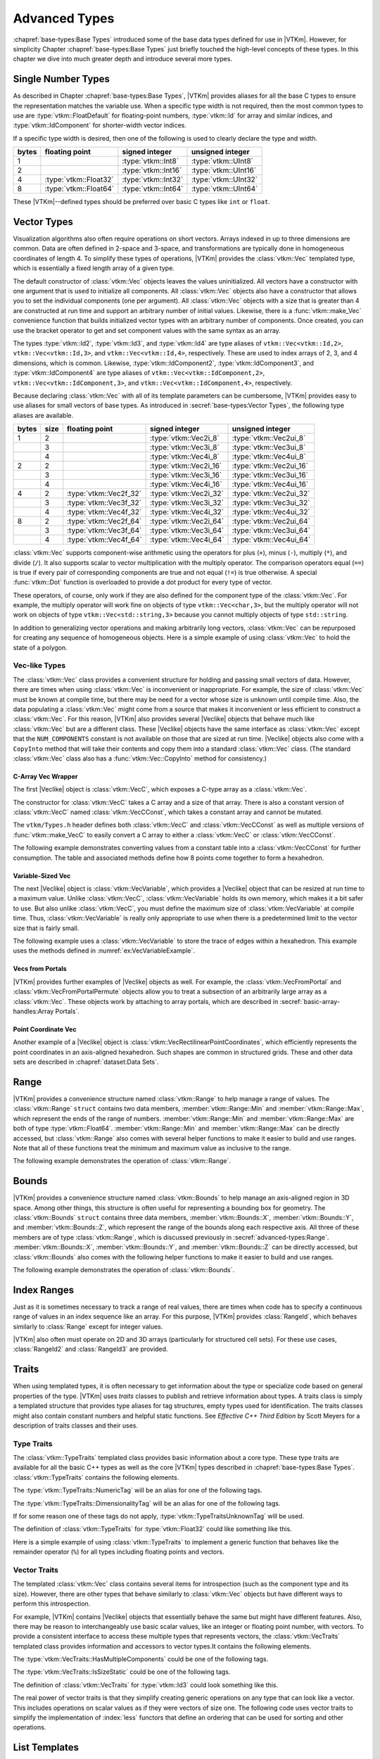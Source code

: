 ==============================
Advanced Types
==============================

:chapref:`base-types:Base Types` introduced some of the base data types defined for use in |VTKm|.
However, for simplicity Chapter :chapref:`base-types:Base Types` just briefly touched the high-level concepts of these types.
In this chapter we dive into much greater depth and introduce several more types.


------------------------------
Single Number Types
------------------------------

As described in Chapter :chapref:`base-types:Base Types`, |VTKm| provides aliases for all the base C types to ensure the representation matches the variable use.
When a specific type width is not required, then the most common types to use are :type:`vtkm::FloatDefault` for floating-point numbers, :type:`vtkm::Id` for array and similar indices, and :type:`vtkm::IdComponent` for shorter-width vector indices.

If a specific type width is desired, then one of the following is used to clearly declare the type and width.

+-------+-----------------------+---------------------+----------------------+
| bytes | floating point        | signed integer      | unsigned integer     |
+=======+=======================+=====================+======================+
|     1 |                       | :type:`vtkm::Int8`  | :type:`vtkm::UInt8`  |
+-------+-----------------------+---------------------+----------------------+
|     2 |                       | :type:`vtkm::Int16` | :type:`vtkm::UInt16` |
+-------+-----------------------+---------------------+----------------------+
|     4 | :type:`vtkm::Float32` | :type:`vtkm::Int32` | :type:`vtkm::UInt32` |
+-------+-----------------------+---------------------+----------------------+
|     8 | :type:`vtkm::Float64` | :type:`vtkm::Int64` | :type:`vtkm::UInt64` |
+-------+-----------------------+---------------------+----------------------+

These |VTKm|--defined types should be preferred over basic C types like ``int`` or ``float``.


------------------------------
Vector Types
------------------------------

Visualization algorithms also often require operations on short vectors.
Arrays indexed in up to three dimensions are common.
Data are often defined in 2-space and 3-space, and transformations are typically done in homogeneous coordinates of length 4.
To simplify these types of operations, |VTKm| provides the :class:`vtkm::Vec` templated type, which is essentially a fixed length array of a given type.

.. doxygenclass:: vtkm::Vec
   :members:

The default constructor of :class:`vtkm::Vec` objects leaves the values uninitialized.
All vectors have a constructor with one argument that is used to initialize all components.
All :class:`vtkm::Vec` objects also have a constructor that allows you to set the individual components (one per argument).
All :class:`vtkm::Vec` objects with a size that is greater than 4 are constructed at run time and support an arbitrary number of initial values.
Likewise, there is a :func:`vtkm::make_Vec` convenience function that builds initialized vector types with an arbitrary number of components.
Once created, you can use the bracket operator to get and set component values with the same syntax as an array.

.. load-example:: CreatingVectorTypes
   :file: GuideExampleCoreDataTypes.cxx
   :caption: Creating vector types.

.. doxygenfunction:: vtkm::make_Vec

The types :type:`vtkm::Id2`, :type:`vtkm::Id3`, and :type:`vtkm::Id4` are type aliases of ``vtkm::Vec<vtkm::Id,2>``, ``vtkm::Vec<vtkm::Id,3>``, and ``vtkm::Vec<vtkm::Id,4>``, respectively.
These are used to index arrays of 2, 3, and 4 dimensions, which is common.
Likewise, :type:`vtkm::IdComponent2`, :type:`vtkm::IdComponent3`, and :type:`vtkm::IdComponent4` are type aliases of ``vtkm::Vec<vtkm::IdComponent,2>``, ``vtkm::Vec<vtkm::IdComponent,3>``, and ``vtkm::Vec<vtkm::IdComponent,4>``, respectively.

Because declaring :class:`vtkm::Vec` with all of its template parameters can be cumbersome, |VTKm| provides easy to use aliases for small vectors of base types.
As introduced in :secref:`base-types:Vector Types`, the following type aliases are available.

+-------+------+------------------------+------------------------+-------------------------+
| bytes | size | floating point         | signed integer         | unsigned integer        |
+=======+======+========================+========================+=========================+
|     1 |    2 |                        | :type:`vtkm::Vec2i_8`  | :type:`vtkm::Vec2ui_8`  |
+-------+------+------------------------+------------------------+-------------------------+
|       |    3 |                        | :type:`vtkm::Vec3i_8`  | :type:`vtkm::Vec3ui_8`  |
+-------+------+------------------------+------------------------+-------------------------+
|       |    4 |                        | :type:`vtkm::Vec4i_8`  | :type:`vtkm::Vec4ui_8`  |
+-------+------+------------------------+------------------------+-------------------------+
|     2 |    2 |                        | :type:`vtkm::Vec2i_16` | :type:`vtkm::Vec2ui_16` |
+-------+------+------------------------+------------------------+-------------------------+
|       |    3 |                        | :type:`vtkm::Vec3i_16` | :type:`vtkm::Vec3ui_16` |
+-------+------+------------------------+------------------------+-------------------------+
|       |    4 |                        | :type:`vtkm::Vec4i_16` | :type:`vtkm::Vec4ui_16` |
+-------+------+------------------------+------------------------+-------------------------+
|     4 |    2 | :type:`vtkm::Vec2f_32` | :type:`vtkm::Vec2i_32` | :type:`vtkm::Vec2ui_32` |
+-------+------+------------------------+------------------------+-------------------------+
|       |    3 | :type:`vtkm::Vec3f_32` | :type:`vtkm::Vec3i_32` | :type:`vtkm::Vec3ui_32` |
+-------+------+------------------------+------------------------+-------------------------+
|       |    4 | :type:`vtkm::Vec4f_32` | :type:`vtkm::Vec4i_32` | :type:`vtkm::Vec4ui_32` |
+-------+------+------------------------+------------------------+-------------------------+
|     8 |    2 | :type:`vtkm::Vec2f_64` | :type:`vtkm::Vec2i_64` | :type:`vtkm::Vec2ui_64` |
+-------+------+------------------------+------------------------+-------------------------+
|       |    3 | :type:`vtkm::Vec3f_64` | :type:`vtkm::Vec3i_64` | :type:`vtkm::Vec3ui_64` |
+-------+------+------------------------+------------------------+-------------------------+
|       |    4 | :type:`vtkm::Vec4f_64` | :type:`vtkm::Vec4i_64` | :type:`vtkm::Vec4ui_64` |
+-------+------+------------------------+------------------------+-------------------------+

:class:`vtkm::Vec` supports component-wise arithmetic using the operators for plus (``+``), minus (``-``), multiply (``*``), and divide (``/``).
It also supports scalar to vector multiplication with the multiply operator.
The comparison operators equal (``==``) is true if every pair of corresponding components are true and not equal (``!=``) is true otherwise.
A special :func:`vtkm::Dot` function is overloaded to provide a dot product for every type of vector.

.. load-example:: VectorOperations
   :file: GuideExampleCoreDataTypes.cxx
   :caption: Vector operations.

These operators, of course, only work if they are also defined for the component type of the :class:`vtkm::Vec`.
For example, the multiply operator will work fine on objects of type ``vtkm::Vec<char,3>``, but the multiply operator will not work on objects of type ``vtkm::Vec<std::string,3>`` because you cannot multiply objects of type ``std::string``.

In addition to generalizing vector operations and making arbitrarily long vectors, :class:`vtkm::Vec` can be repurposed for creating any sequence of homogeneous objects.
Here is a simple example of using :class:`vtkm::Vec` to hold the state of a polygon.

.. load-example:: EquilateralTriangle
   :file: GuideExampleCoreDataTypes.cxx
   :caption: Repurposing a :class:`vtkm::Vec`.

Vec-like Types
==============================

.. index:: Vec-like

The :class:`vtkm::Vec` class provides a convenient structure for holding and passing small vectors of data.
However, there are times when using :class:`vtkm::Vec` is inconvenient or inappropriate.
For example, the size of :class:`vtkm::Vec` must be known at compile time, but there may be need for a vector whose size is unknown until compile time.
Also, the data populating a :class:`vtkm::Vec` might come from a source that makes it inconvenient or less efficient to construct a :class:`vtkm::Vec`.
For this reason, |VTKm| also provides several |Veclike| objects that behave much like :class:`vtkm::Vec` but are a different class.
These |Veclike| objects have the same interface as :class:`vtkm::Vec` except that the ``NUM_COMPONENTS`` constant is not available on those that are sized at run time.
|Veclike| objects also come with a ``CopyInto`` method that will take their contents and copy them into a standard :class:`vtkm::Vec` class.
(The standard :class:`vtkm::Vec` class also has a :func:`vtkm::Vec::CopyInto` method for consistency.)

C-Array Vec Wrapper
------------------------------

The first |Veclike| object is :class:`vtkm::VecC`, which exposes a C-type array as a :class:`vtkm::Vec`.

.. doxygenclass:: vtkm::VecC
   :members:

The constructor for :class:`vtkm::VecC` takes a C array and a size of that array.
There is also a constant version of :class:`vtkm::VecC` named :class:`vtkm::VecCConst`, which takes a constant array and cannot be mutated.

.. doxygenclass:: vtkm::VecCConst
   :members:

The ``vtkm/Types.h`` header defines both :class:`vtkm::VecC` and :class:`vtkm::VecCConst` as well as multiple versions of :func:`vtkm::make_VecC` to easily convert a C array to either a :class:`vtkm::VecC` or :class:`vtkm::VecCConst`.

.. doxygenfunction:: vtkm::make_VecC(T*, vtkm::IdComponent)

.. doxygenfunction:: vtkm::make_VecC(const T *array, vtkm::IdComponent size)

The following example demonstrates converting values from a constant table into a :class:`vtkm::VecCConst` for further consumption.
The table and associated methods define how 8 points come together to form a hexahedron.

.. load-example:: VecCExample
   :file: GuideExampleCoreDataTypes.cxx
   :caption: Using :class:`vtkm::VecCConst` with a constant array.

.. commonerrors::
   The :class:`vtkm::VecC` and :class:`vtkm::VecCConst` classes only hold a pointer to a buffer that contains the data.
   They do not manage the memory holding the data.
   Thus, if the pointer given to :class:`vtkm::VecC` or :class:`vtkm::VecCConst` becomes invalid, then using the object becomes invalid.
   Make sure that the scope of the :class:`vtkm::VecC` or :class:`vtkm::VecCConst` does not outlive the scope of the data it points to.

Variable-Sized Vec
------------------------------

The next |Veclike| object is :class:`vtkm::VecVariable`, which provides a |Veclike| object that can be resized at run time to a maximum value.
Unlike :class:`vtkm::VecC`, :class:`vtkm::VecVariable` holds its own memory, which makes it a bit safer to use.
But also unlike :class:`vtkm::VecC`, you must define the maximum size of :class:`vtkm::VecVariable` at compile time.
Thus, :class:`vtkm::VecVariable` is really only appropriate to use when there is a predetermined limit to the vector size that is fairly small.

.. doxygenclass:: vtkm::VecVariable
   :members:

The following example uses a :class:`vtkm::VecVariable` to store the trace of edges within a hexahedron.
This example uses the methods defined in :numref:`ex:VecVariableExample`.

.. load-example:: VecVariableExample
   :file: GuideExampleCoreDataTypes.cxx
   :caption: Using :class:`vtkm::VecVariable`.

Vecs from Portals
------------------------------

|VTKm| provides further examples of |Veclike| objects as well.
For example, the :class:`vtkm::VecFromPortal` and :class:`vtkm::VecFromPortalPermute` objects allow you to treat a subsection of an arbitrarily large array as a :class:`vtkm::Vec`.
These objects work by attaching to array portals, which are described in
:secref:`basic-array-handles:Array Portals`.

.. doxygenclass:: vtkm::VecFromPortal
   :members:

.. doxygenclass:: vtkm::VecFromPortalPermute
   :members:

Point Coordinate Vec
------------------------------

Another example of a |Veclike| object is :class:`vtkm::VecRectilinearPointCoordinates`, which efficiently represents the point coordinates in an axis-aligned hexahedron.
Such shapes are common in structured grids.
These and other data sets are described in :chapref:`dataset:Data Sets`.

------------------------------
Range
------------------------------

|VTKm| provides a convenience structure named :class:`vtkm::Range` to help manage a range of values.
The :class:`vtkm::Range` ``struct`` contains two data members, :member:`vtkm::Range::Min` and :member:`vtkm::Range::Max`, which represent the ends of the range of numbers.
:member:`vtkm::Range::Min` and :member:`vtkm::Range::Max` are both of type :type:`vtkm::Float64`.
:member:`vtkm::Range::Min` and :member:`vtkm::Range::Max` can be directly accessed, but :class:`vtkm::Range` also comes with several helper functions to make it easier to build and use ranges.
Note that all of these functions treat the minimum and maximum value as inclusive to the range.

.. doxygenstruct:: vtkm::Range
   :members:

The following example demonstrates the operation of :class:`vtkm::Range`.

.. load-example:: UsingRange
   :file: GuideExampleCoreDataTypes.cxx
   :caption: Using :class:`vtkm::Range`.


------------------------------
Bounds
------------------------------

|VTKm| provides a convenience structure named :class:`vtkm::Bounds` to help manage
an axis-aligned region in 3D space. Among other things, this structure is
often useful for representing a bounding box for geometry. The
:class:`vtkm::Bounds` ``struct`` contains three data members,
:member:`vtkm::Bounds::X`, :member:`vtkm::Bounds::Y`, and :member:`vtkm::Bounds::Z`, which represent the range of
the bounds along each respective axis. All three of these members are of
type :class:`vtkm::Range`, which is discussed previously in :secref:`advanced-types:Range`.
:member:`vtkm::Bounds::X`, :member:`vtkm::Bounds::Y`, and :member:`vtkm::Bounds::Z` can
be directly accessed, but :class:`vtkm::Bounds` also comes with the
following helper functions to make it easier to build and use ranges.

.. doxygenstruct:: vtkm::Bounds
   :members:

The following example demonstrates the operation of :class:`vtkm::Bounds`.

.. load-example:: UsingBounds
   :file: GuideExampleCoreDataTypes.cxx
   :caption: Using `vtkm::Bounds`.


------------------------------
Index Ranges
------------------------------

Just as it is sometimes necessary to track a range of real values, there are times when code has to specify a continuous range of values in an index sequence like an array.
For this purpose, |VTKm| provides :class:`RangeId`, which behaves similarly to :class:`Range` except for integer values.

.. doxygenstruct:: vtkm::RangeId
   :members:

|VTKm| also often must operate on 2D and 3D arrays (particularly for structured cell sets).
For these use cases, :class:`RangeId2` and :class:`RangeId3` are provided.

.. doxygenstruct:: vtkm::RangeId2
   :members:

.. doxygenstruct:: vtkm::RangeId3
   :members:


------------------------------
Traits
------------------------------

.. index::
   single: traits
   single: tag

When using templated types, it is often necessary to get information about the type or specialize code based on general properties of the type.
|VTKm| uses *traits* classes to publish and retrieve information about types.
A traits class is simply a templated structure that provides type aliases for tag structures, empty types used for identification.
The traits classes might also contain constant numbers and helpful static functions.
See *Effective C++ Third Edition* by Scott Meyers for a description of traits classes and their uses.

Type Traits
==============================

.. index::
   double: traits; type

The :class:`vtkm::TypeTraits` templated class provides basic information about a core type.
These type traits are available for all the basic C++ types as well as the core |VTKm| types described in :chapref:`base-types:Base Types`.
:class:`vtkm::TypeTraits` contains the following elements.

.. doxygenclass:: vtkm::TypeTraits
   :members:

The :type:`vtkm::TypeTraits::NumericTag` will be an alias for one of the following tags.

.. index::
   triple: tag; type; numeric

.. doxygenstruct:: vtkm::TypeTraitsRealTag

.. doxygenstruct:: vtkm::TypeTraitsIntegerTag

The :type:`vtkm::TypeTraits::DimensionalityTag` will be an alias for one of the following tags.

.. index::
   triple: tag; type; dimensionality

.. doxygenstruct:: vtkm::TypeTraitsScalarTag

.. doxygenstruct:: vtkm::TypeTraitsVectorTag

If for some reason one of these tags do not apply, :type:`vtkm::TypeTraitsUnknownTag` will be used.

.. doxygenstruct:: vtkm::TypeTraitsUnknownTag

The definition of :class:`vtkm::TypeTraits` for :type:`vtkm::Float32` could like something like this.

.. load-example:: TypeTraitsImpl
   :file: GuideExampleTraits.cxx
   :caption: Example definition of ``vtkm::TypeTraits<vtkm::Float32>``.

Here is a simple example of using :class:`vtkm::TypeTraits` to implement a generic function that behaves like the remainder operator (``%``) for all types including floating points and vectors.

.. load-example:: TypeTraits
   :file: GuideExampleTraits.cxx
   :caption: Using :class:`vtkm::TypeTraits` for a generic remainder.

Vector Traits
==============================

.. index::
   double: traits; vector

The templated :class:`vtkm::Vec` class contains several items for introspection (such as the component type and its size).
However, there are other types that behave similarly to :class:`vtkm::Vec` objects but have different ways to perform this introspection.

.. index:: Vec-like

For example, |VTKm| contains |Veclike| objects that essentially behave the same but might have different features.
Also, there may be reason to interchangeably use basic scalar values, like an integer or floating point number, with vectors.
To provide a consistent interface to access these multiple types that represents vectors, the :class:`vtkm::VecTraits` templated class provides information and accessors to vector types.It contains the following elements.

.. doxygenstruct:: vtkm::VecTraits
   :members:

The :type:`vtkm::VecTraits::HasMultipleComponents` could be one of the following tags.

.. index::
   triple: tag; vector; multiple components

.. doxygenstruct:: vtkm::VecTraitsTagMultipleComponents

.. doxygenstruct:: vtkm::VecTraitsTagSingleComponent

The :type:`vtkm::VecTraits::IsSizeStatic` could be one of the following tags.

.. index::
   triple: tag; vector; static

.. doxygenstruct:: vtkm::VecTraitsTagSizeStatic

.. doxygenstruct:: vtkm::VecTraitsTagSizeVariable

The definition of :class:`vtkm::VecTraits` for :type:`vtkm::Id3` could look something like this.

.. load-example:: VecTraitsImpl
   :file: GuideExampleTraits.cxx
   :caption: Example definition of ``vtkm::VecTraits<vtkm::Id3>``.

The real power of vector traits is that they simplify creating generic operations on any type that can look like a vector.
This includes operations on scalar values as if they were vectors of size one.
The following code uses vector traits to simplify the implementation of :index:`less` functors that define an ordering that can be used for sorting and other operations.

.. load-example:: VecTraits
   :file: GuideExampleTraits.cxx
   :caption: Using :class:`vtkm::VecTraits` for less functors.


------------------------------
List Templates
------------------------------

.. index::
   single: lists
   single: template metaprogramming
   single: metaprogramming

|VTKm| internally uses template metaprogramming, which utilizes C++ templates to run source-generating programs, to customize code to various data and compute platforms.
One basic structure often uses with template metaprogramming is a list of class names (also sometimes called a tuple or vector, although both of those names have different meanings in |VTKm|).

Many |VTKm| users only need predefined lists, such as the type lists specified in :secref:`advanced-types:Type Lists`.
Those users can skip most of the details of this section.
However, it is sometimes useful to modify lists, create new lists, or operate on lists, and these usages are documented here.

Building Lists
==============================

A basic list is defined with the :class:`vtkm::List` template.

.. doxygenstruct:: vtkm::List

It is common (but not necessary) to use the ``using`` keyword to define an alias for a list with a particular meaning.

.. load-example:: BaseLists
   :file: GuideExampleLists.cxx
   :caption: Creating lists of types.

|VTKm| defines some special and convenience versions of :class:`vtkm::List`.

.. doxygentypedef:: vtkm::ListEmpty

.. doxygentypedef:: vtkm::ListUniversal

Type Lists
==============================

.. index::
   double: type; lists

One of the major use cases for template metaprogramming lists in |VTKm| is to identify a set of potential data types for arrays.
The :file:`vtkm/TypeList.h` header contains predefined lists for known |VTKm| types.
The following lists are provided.

.. doxygentypedef:: vtkm::TypeListId

.. doxygentypedef:: vtkm::TypeListId2

.. doxygentypedef:: vtkm::TypeListId3

.. doxygentypedef:: vtkm::TypeListId4

.. doxygentypedef:: vtkm::TypeListIdComponent

.. doxygentypedef:: vtkm::TypeListIndex

.. doxygentypedef:: vtkm::TypeListFieldScalar

.. doxygentypedef:: vtkm::TypeListFieldVec2

.. doxygentypedef:: vtkm::TypeListFieldVec3

.. doxygentypedef:: vtkm::TypeListFieldVec4

.. doxygentypedef:: vtkm::TypeListFloatVec

.. doxygentypedef:: vtkm::TypeListField

.. doxygentypedef:: vtkm::TypeListScalarAll

.. doxygentypedef:: vtkm::TypeListBaseC

.. doxygentypedef:: vtkm::TypeListVecCommon

.. doxygentypedef:: vtkm::TypeListVecAll

.. doxygentypedef:: vtkm::TypeListAll

.. doxygentypedef:: vtkm::TypeListCommon

If these lists are not sufficient, it is possible to build new type lists using the existing type lists and the list bases from :secref:`advanced-types:Building Lists` as demonstrated in the following example.

.. load-example:: CustomTypeLists
   :file: GuideExampleLists.cxx
   :caption: Defining new type lists.

The :file:`vtkm/cont/DefaultTypes.h` header defines a macro named :c:macro:`VTKM_DEFAULT_TYPE_LIST` that defines a default list of types to use when, for example, determining the type of a field array.
This macro can change depending on |VTKm| compile options.

Querying Lists
==============================

:file:`vtkm/List.h` contains some templated classes to help get information about a list type.
This are particularly useful for lists that are provided as templated parameters for which you do not know the exact type.

Is a List
------------------------------

The :c:macro:`VTKM_IS_LIST` does a compile-time check to make sure a particular type is actually a :class:`vtkm::List` of types.
If the compile-time check fails, then a build error will occur.
This is a good way to verify that a templated class or method that expects a list actually gets a list.

.. doxygendefine:: VTKM_IS_LIST

.. load-example:: VTKM_IS_LIST
   :file: GuideExampleLists.cxx
   :caption: Checking that a template parameter is a valid :class:`vtkm::List`.

List Size
------------------------------

The size of a list can be determined by using the :type:`vtkm::ListSize` template.
The type of the template will resolve to a ``std::integral_constant<vtkm::IdComponent,N>`` where ``N`` is the number of types in the list.
:type:`vtkm::ListSize` does not work with :type:`vtkm::ListUniversal`.

.. doxygentypedef:: vtkm::ListSize

.. load-example:: ListSize
   :file: GuideExampleLists.cxx
   :caption: Getting the size of a :class:`vtkm::List`.

List Contains
------------------------------

The :type:`vtkm::ListHas` template can be used to determine if a :class:`vtkm::List` contains a particular type.
:type:`vtkm::ListHas` takes two template parameters.
The first parameter is a form of :class:`vtkm::List`.
The second parameter is any type to check to see if it is in the list.
If the type is in the list, then :type:`vtkm::ListHas` resolves to ``std::true_type``.
Otherwise it resolves to ``std::false_type``.
:type:`vtkm::ListHas` always returns true for :type:`vtkm::ListUniversal`.

.. doxygentypedef:: vtkm::ListHas

.. load-example:: ListHas
   :file: GuideExampleLists.cxx
   :caption: Determining if a :class:`vtkm::List` contains a particular type.

List Indices
------------------------------

The :type:`vtkm::ListIndexOf` template can be used to get the index of a particular type in a :class:`vtkm::List`.
:type:`vtkm::ListIndexOf` takes two template parameters.
The first parameter is a form of :class:`vtkm::List`.
The second parameter is any type to check to see if it is in the list.
The type of the template will resolve to a ``std::integral_constant<vtkm::IdComponent,N>`` where ``N`` is the index of the type.
If the requested type is not in the list, then :type:`vtkm::ListIndexOf` becomes ``std::integral_constant<vtkm::IdComponent,-1>``.

.. doxygentypedef:: vtkm::ListIndexOf

Conversely, the :type:`vtkm::ListAt` template can be used to get the type for a particular index.
The two template parameters for :type:`vtkm::ListAt` are the :class:`vtkm::List` and an index for the list.

.. doxygentypedef:: vtkm::ListAt

Neither :type:`vtkm::ListIndexOf` nor :type:`vtkm::ListAt` works with :type:`vtkm::ListUniversal`.

.. load-example:: ListIndices
   :file: GuideExampleLists.cxx
   :caption: Using indices with :class:`vtkm::List`.

Operating on Lists
==============================

In addition to providing the base templates for defining and querying lists, :file:`vtkm/List.h` also contains several features for operating on lists.

Appending Lists
------------------------------

The :type:`vtkm::ListAppend` template joins together 2 or more :class:`vtkm::List` types.
The items are concatenated in the order provided to :type:`vtkm::ListAppend`.
:type:`vtkm::ListAppend` does not work with :type:`vtkm::ListUniversal`.

.. doxygentypedef:: vtkm::ListAppend

.. load-example:: ListAppend
   :file: GuideExampleLists.cxx
   :caption: Appending :class:`vtkm::List` types.

Intersecting Lists
------------------------------

The :type:`vtkm::ListIntersect` template takes two :class:`vtkm::List` types and becomes a :class:`vtkm::List` containing all types in both lists.
If one of the lists is :type:`vtkm::ListUniversal`, the contents of the other list used.

.. doxygentypedef:: vtkm::ListIntersect

.. load-example:: ListIntersect
   :file: GuideExampleLists.cxx
   :caption: Intersecting :class:`vtkm::List` types.

Resolve a Template with all Types in a List
--------------------------------------------------

The :type:`vtkm::ListApply` template transfers all of the types in a :class:`vtkm::List` to another template.
The first template argument of :type:`vtkm::ListApply` is the :class:`vtkm::List` to apply.
The second template argument is another template to apply to.
:type:`vtkm::ListApply` becomes an instance of the passed template with all the types in the :class:`vtkm::List`.
:type:`vtkm::ListApply` can be used to convert a :class:`vtkm::List` to some other template.
:type:`vtkm::ListApply` cannot be used with :type:`vtkm::ListUniversal`.

.. doxygentypedef:: vtkm::ListApply

.. load-example:: ListApply
   :file: GuideExampleLists.cxx
   :caption: Applying a :class:`vtkm::List` to another template.

Transform Each Type in a List
------------------------------

The :type:`vtkm::ListTransform` template applies each item in a :class:`vtkm::List` to another template and constructs a list from all these applications.
The first template argument of :type:`vtkm::ListTransform` is the :class:`vtkm::List` to apply.
The second template argument is another template to apply to.
:type:`vtkm::ListTransform` becomes an instance of a new :class:`vtkm::List` containing the passed template each type.
:type:`vtkm::ListTransform` cannot be used with :type:`vtkm::ListUniversal`.

.. doxygentypedef:: vtkm::ListTransform

.. load-example:: ListTransform
   :file: GuideExampleLists.cxx
   :caption: Transforming a :class:`vtkm::List` using a custom template.

Conditionally Removing Items from a List
----------------------------------------

The :type:`vtkm::ListRemoveIf` template removes items from a :class:`vtkm::List` given a predicate.
The first template argument of :type:`vtkm::ListRemoveIf` is the :class:`vtkm::List`.
The second argument is another template that is used as a predicate to determine if the type should be removed or not.
The predicate should become a type with a ``value`` member that is a static true or false value.
Any type in the list that the predicate evaluates to true is removed.
:type:`vtkm::ListRemoveIf` cannot be used with :type:`vtkm::ListUniversal`.

.. doxygentypedef:: vtkm::ListRemoveIf

.. load-example:: ListRemoveIf
   :file: GuideExampleLists.cxx
   :caption: Removing items from a :class:`vtkm::List`.

Combine all Pairs of Two Lists
------------------------------

The :type:`vtkm::ListCross` takes two lists and performs a cross product of them.
It does this by creating a new :class:`vtkm::List` that contains nested :class:`vtkm::List` types, each of length 2 and containing all possible pairs of items in the first list with items in the second list.
:type:`vtkm::ListCross` is often used in conjunction with another list processing command, such as :type:`vtkm::ListTransform` to build templated types of many combinations.
:type:`vtkm::ListCross` cannot be used with :type:`vtkm::ListUniversal`.

.. doxygentypedef:: vtkm::ListCross

.. load-example:: ListCross
   :file: GuideExampleLists.cxx
   :caption: Creating the cross product of 2 :class:`vtkm::List` types.

Call a Function For Each Type in a List
----------------------------------------

The :type:`vtkm::ListForEach` function  takes a functor object and a :class:`vtkm::List`.
It then calls the functor object with the default object of each type in the list.
This is most typically used with C++ run-time type information to convert a run-time polymorphic object to a statically typed (and possibly inlined) call.

.. doxygenfunction:: vtkm::ListForEach(Functor &&f, vtkm::List<Ts...>, Args&&... args)

The following example shows a rudimentary version of converting a dynamically-typed array to a statically-typed array similar to what is done in |VTKm| classes like :class:`vtkm::cont::UnknownArrayHandle`, which is documented in :chapref:`unknown-array-handle:Unknown Array Handles`.

.. load-example:: ListForEach
   :file: GuideExampleLists.cxx
   :caption: Converting dynamic types to static types with :type:`vtkm::ListForEach`.


------------------------------
Pair
------------------------------

|VTKm| defines a :class:`vtkm::Pair` templated object that behaves just like ``std::pair`` from the standard template library.
The difference is that :class:`vtkm::Pair` will work in both the execution and control environments, whereas the STL ``std::pair`` does not always work in the execution environment.

.. doxygenstruct:: vtkm::Pair
   :members:
   :undoc-members:

The |VTKm| version of :class:`vtkm::Pair` supports the same types, fields, and operations as the STL version.
|VTKm| also provides a :func:`vtkm::make_Pair` function for convenience.

.. doxygenfunction:: vtkm::make_Pair


------------------------------
Tuple
------------------------------

|VTKm| defines a :class:`vtkm::Tuple` templated object that behaves like ``std::tuple`` from the standard template library.
The main difference is that :class:`vtkm::Tuple` will work in both the execution and control environments, whereas the STL ``std::tuple`` does not always work in the execution environment.

.. doxygenclass:: vtkm::Tuple

Defining and Constructing
==============================

:class:`vtkm::Tuple` takes any number of template parameters that define the objects stored the tuple.

.. load-example:: DefineTuple
   :file: GuideExampleTuple.cxx
   :caption: Defining a :class:`vtkm::Tuple`.

You can construct a :class:`vtkm::Tuple` with arguments that will be used to initialize the respective objects.
As a convenience, you can use :func:`vtkm::MakeTuple` to construct a :class:`vtkm::Tuple` of types based on the arguments.

.. doxygenfunction:: vtkm::MakeTuple
.. doxygenfunction:: vtkm::make_tuple

.. load-example:: InitTuple
   :file: GuideExampleTuple.cxx
   :caption: Initializing values in a :class:`vtkm::Tuple`.

Querying
==============================

The size of a :class:`vtkm::Tuple` can be determined by using the :type:`vtkm::TupleSize` template, which resolves to an ``std::integral_constant``.
The types at particular indices can be determined with :type:`vtkm::TupleElement`.

.. doxygentypedef:: vtkm::TupleSize
.. doxygentypedef:: vtkm::TupleElement

.. load-example:: TupleQuery
   :file: GuideExampleTuple.cxx
   :caption: Querying :class:`vtkm::Tuple` types.

The function :func:`vtkm::Get` can be used to retrieve an element from the :class:`vtkm::Tuple`.
:func:`vtkm::Get` returns a reference to the element, so you can set a :class:`vtkm::Tuple` element by setting the return value of :func:`vtkm::Get`.

.. doxygenfunction:: vtkm::Get(const vtkm::Tuple<Ts...> &tuple)
.. doxygenfunction:: vtkm::Get(vtkm::Tuple<Ts...> &tuple)
.. doxygenfunction:: vtkm::get(const vtkm::Tuple<Ts...> &tuple)
.. doxygenfunction:: vtkm::get(vtkm::Tuple<Ts...> &tuple)

.. load-example:: TupleGet
   :file: GuideExampleTuple.cxx
   :caption: Retrieving values from a :class:`vtkm::Tuple`.

For Each Tuple Value
==============================

The :func:`vtkm::ForEach` function takes a tuple and a function or functor and calls the function for each of the items in the tuple.
Nothing is returned from :func:`vtkm::ForEach`, and any return value from the function is ignored.

.. doxygenfunction:: vtkm::ForEach(const vtkm::Tuple<Ts...> &tuple, Function &&f)
.. doxygenfunction:: vtkm::ForEach(vtkm::Tuple<Ts...> &tuple, Function &&f)

:func:`vtkm::ForEach` can be used to check the validity of each item in a :class:`vtkm::Tuple`.

.. load-example:: TupleCheck
   :file: GuideExampleTuple.cxx
   :caption: Using :func:`vtkm::Tuple::ForEach` to check the contents.

:func:`vtkm::ForEach` can also be used to aggregate values in a :class:`vtkm::Tuple`.

.. load-example:: TupleAggregate
   :file: GuideExampleTuple.cxx
   :caption: Using :func:`vtkm::Tuple::ForEach` to aggregate.

The previous examples used an explicit ``struct`` as the functor for clarity.
However, it is often less verbose to use a C++ lambda function.

.. load-example:: TupleAggregateLambda
   :file: GuideExampleTuple.cxx
   :caption: Using :func:`vtkm::Tuple::ForEach` to aggregate.

Transform Each Tuple Value
==============================

The :func:`vtkm::Transform` function builds a new :class:`vtkm::Tuple` by calling a function or functor on each of the items in an existing :class:`vtkm::Tuple`.
The return value is placed in the corresponding part of the resulting :class:`vtkm::Tuple`, and the type is automatically created from the return type of the function.

.. doxygenfunction:: vtkm::Transform(const TupleType &&tuple, Function &&f) -> decltype(Apply(tuple, detail::TupleTransformFunctor(), std::forward<Function>(f)))
.. doxygenfunction:: vtkm::Transform(TupleType &&tuple, Function &&f) -> decltype(Apply(tuple, detail::TupleTransformFunctor(), std::forward<Function>(f)))

.. load-example:: TupleTransform
   :file: GuideExampleTuple.cxx
   :caption: Transforming a :class:`vtkm::Tuple`.

Apply
==============================

The :func:`vtkm::Apply` function calls a function or functor using the objects in a :class:`vtkm::Tuple` as the arguments.
If the function returns a value, that value is returned from :func:`vtkm::Apply`.

.. doxygenfunction:: vtkm::Apply(const vtkm::Tuple<Ts...> &tuple, Function &&f, Args&&... args) -> decltype(tuple.Apply(std::forward<Function>(f), std::forward<Args>(args)...))
.. doxygenfunction:: vtkm::Apply(vtkm::Tuple<Ts...> &tuple, Function &&f, Args&&... args) -> decltype(tuple.Apply(std::forward<Function>(f), std::forward<Args>(args)...))

.. load-example:: TupleApply
   :file: GuideExampleTuple.cxx
   :caption: Applying a :class:`vtkm::Tuple` as arguments to a function.

If additional arguments are given to :func:`vtkm::Apply`, they are also passed to the function (before the objects in the :class:`vtkm::Tuple`).
This is helpful for passing state to the function.

.. load-example:: TupleApplyExtraArgs
   :file: GuideExampleTuple.cxx
   :caption: Using extra arguments with :func:`vtkm::Tuple::Apply`.


.. todo:: Document ``Variant``.


------------------------------
Error Codes
------------------------------

.. index:: error codes

For operations that occur in the control environment, |VTKm| uses exceptions to report errors as described in :chapref:`error-handling:Error Handling`.
However, when operating in the execution environment, it is not feasible to throw exceptions. Thus, for operations designed for the execution environment, the status of an operation that can fail is returned as an :enum:`vtkm::ErrorCode`, which is an ``enum``.

.. doxygenenum:: vtkm::ErrorCode

If a function or method returns an :enum:`vtkm::ErrorCode`, it is a good practice to check to make sure that the returned value is :enumerator:`vtkm::ErrorCode::Success`.
If it is not, you can use the :func:`vtkm::ErrorString` function to convert the :enum:`vtkm::ErrorCode` to a descriptive C string.
The easiest thing to do from within a worklet is to call the worklet's ``RaiseError`` method.

.. doxygenfunction:: vtkm::ErrorString

.. load-example:: HandleErrorCode
   :file: GuideExampleCellLocator.cxx
   :caption: Checking an :enum:`vtkm::ErrorCode` and reporting errors in a worklet.
